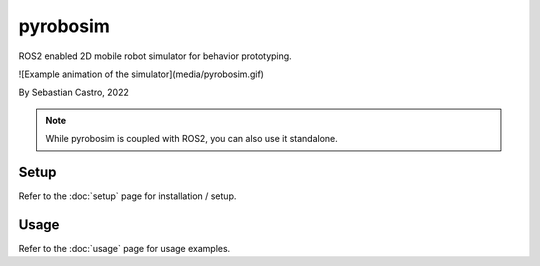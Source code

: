 pyrobosim
=========

ROS2 enabled 2D mobile robot simulator for behavior prototyping.

![Example animation of the simulator](media/pyrobosim.gif)

By Sebastian Castro, 2022

.. note::

   While pyrobosim is coupled with ROS2, you can also use it standalone.


Setup
-----
Refer to the :doc:`setup` page for installation / setup.

Usage
-----
Refer to the :doc:`usage` page for usage examples.
